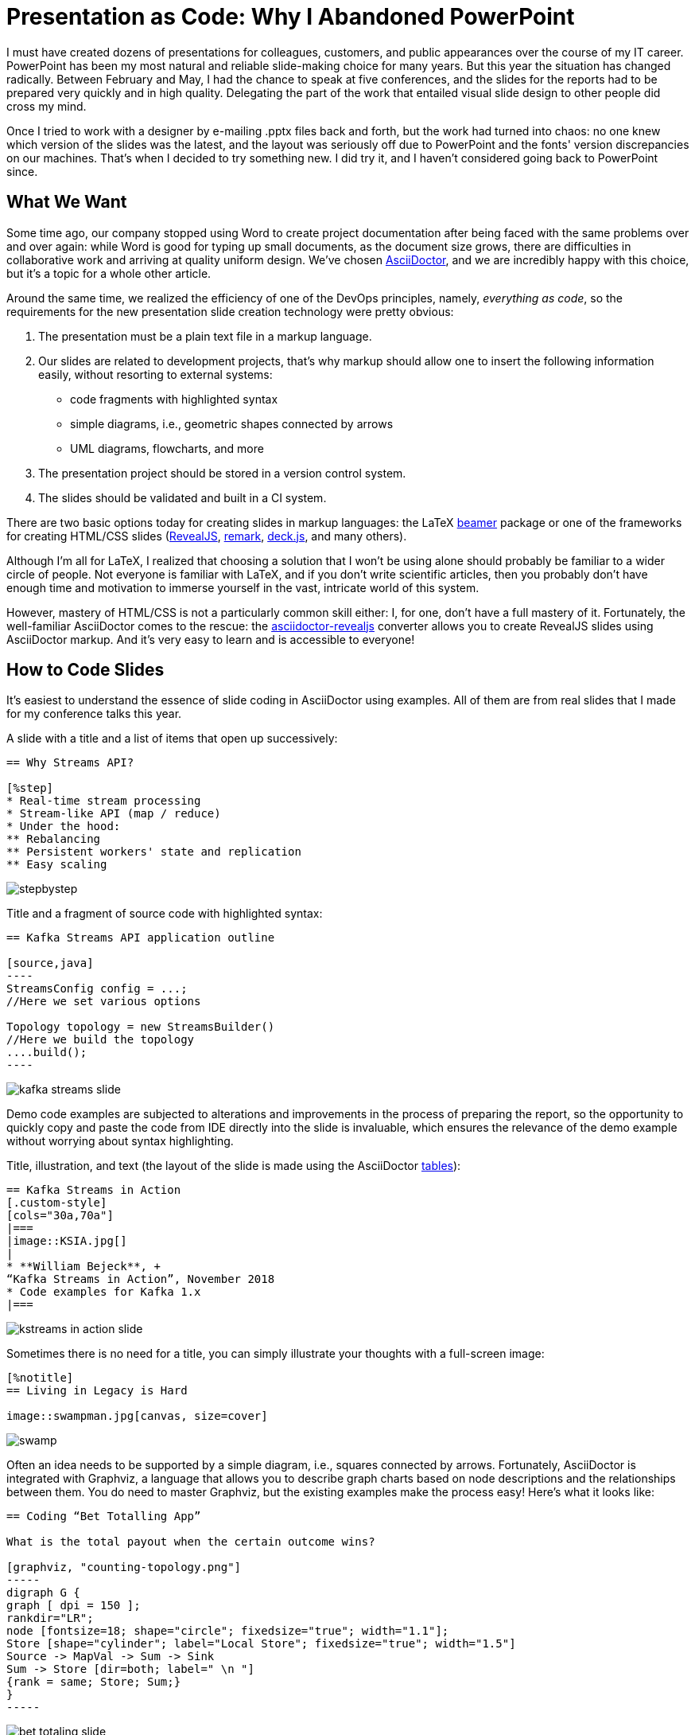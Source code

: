 = Presentation as Code: Why I Abandoned PowerPoint

I must have created dozens of presentations for colleagues, customers, and public appearances over the course of my IT career. PowerPoint has been my most natural and reliable slide-making choice for many years. But this year the situation has changed radically. Between February and May, I had the chance to speak at five conferences, and the slides for the reports had to be prepared very quickly and in high quality. Delegating the part of the work that entailed visual slide design to other people did cross my mind.

Once I tried to work with a designer by e-mailing .pptx files back and forth, but the work had turned into chaos: no one knew which version of the slides was the latest, and the layout was seriously off due to PowerPoint and the fonts' version discrepancies on our machines. That’s when I decided to try something new. I did try it, and I haven’t considered going back to PowerPoint since.

== What We Want

Some time ago, our company stopped using Word to create project documentation after being faced with the same problems over and over again: while Word is good for typing up small documents, as the document size grows, there are difficulties in collaborative work and arriving at quality uniform design. We’ve chosen https://asciidoctor.org/[AsciiDoctor], and we are incredibly happy with this choice, but it’s a topic for a whole other article.

Around the same time, we realized the efficiency of one of the DevOps principles, namely, __everything as code__, so the requirements for the new presentation slide creation technology were pretty obvious:

. The presentation must be a plain text file in a markup language.
. Our slides are related to development projects, that’s why markup should allow one to insert the following information easily, without resorting to external systems:
** code fragments with highlighted syntax
** simple diagrams, i.e., geometric shapes connected by arrows
** UML diagrams, flowcharts, and more
. The presentation project should be stored in a version control system.
. The slides should be validated and built in a CI system.

There are two basic options today for creating slides in markup languages: the LaTeX https://en.wikibooks.org/wiki/LaTeX/Presentations[beamer] package or one of the frameworks for creating HTML/CSS slides (https://revealjs.com/[RevealJS], https://remarkjs.com/[remark], http://imakewebthings.com/deck.js/[deck.js], and many others).

Although I’m all for LaTeX, I realized that choosing a solution that I won’t be using alone should probably be familiar to a wider circle of people. Not everyone is familiar with LaTeX, and if you don’t write scientific articles, then you probably don’t have enough time and motivation to immerse yourself in the vast, intricate world of this system.

However, mastery of HTML/CSS is not a particularly common skill either: I, for one, don’t have a full mastery of it. Fortunately, the well-familiar AsciiDoctor comes to the rescue: the https://asciidoctor.org/docs/asciidoctor-revealjs/[asciidoctor-revealjs] converter allows you to create RevealJS slides using AsciiDoctor markup. And it’s very easy to learn and is accessible to everyone!

== How to Code Slides

It’s easiest to understand the essence of slide coding in AsciiDoctor using examples. All of them are from real slides that I made for my conference talks this year.

A slide with a title and a list of items that open up successively:

[source,asciidoc]
----
== Why Streams API?

[%step]
* Real-time stream processing
* Stream-like API (map / reduce)
* Under the hood:
** Rebalancing
** Persistent workers' state and replication 
** Easy scaling
----

image::stepbystep.gif[]

Title and a fragment of source code with highlighted syntax:

[source,asciidoc]
-----
== Kafka Streams API application outline

[source,java]
----
StreamsConfig config = ...;
//Here we set various options

Topology topology = new StreamsBuilder()
//Here we build the topology
....build();
----
-----

image::kafka-streams-slide.png[]

Demo code examples are subjected to alterations and improvements in the process of preparing the report, so the opportunity to quickly copy and paste the code from IDE directly into the slide is invaluable, which ensures the relevance of the demo example without worrying about syntax highlighting.

Title, illustration, and text (the layout of the slide is made using the AsciiDoctor https://asciidoctor.org/docs/user-manual/#tables[tables]):

[source,asciidoc]
----
== Kafka Streams in Action
[.custom-style]
[cols="30a,70a"]
|===
|image::KSIA.jpg[]
|
* **William Bejeck**, + 
“Kafka Streams in Action”, November 2018
* Code examples for Kafka 1.x
|===
----

image::kstreams-in-action-slide.png[]

Sometimes there is no need for a title, you can simply illustrate your thoughts with a full-screen image:

[source,asciidoc]
----
[%notitle]
== Living in Legacy is Hard

image::swampman.jpg[canvas, size=cover]
----

image::swamp.jpg[]

Often an idea needs to be supported by a simple diagram, i.e., squares connected by arrows. Fortunately, AsciiDoctor is integrated with Graphviz, a language that allows you to describe graph charts based on node descriptions and the relationships between them. You do need to master Graphviz, but the existing examples make the process easy! Here's what it looks like:

[source,asciidoc]
------
== Coding “Bet Totalling App”

What is the total payout when the certain outcome wins?

[graphviz, "counting-topology.png"]
-----
digraph G {
graph [ dpi = 150 ]; 
rankdir="LR";
node [fontsize=18; shape="circle"; fixedsize="true"; width="1.1"];
Store [shape="cylinder"; label="Local Store"; fixedsize="true"; width="1.5"]
Source -> MapVal -> Sum -> Sink
Sum -> Store [dir=both; label=" \n "]
{rank = same; Store; Sum;}
}
-----
------

image::bet-totaling-slide.png[]

Whenever you need to edit the text within the node, change the arrow’s direction, etc., you can do it directly in the presentation code, instead of redrawing the picture elsewhere and reinserting it into the slide. This approach speeds up the process of working with slides dramatically.

Here’s a more complicated example:

[source,asciidoc]
------
== Non-reproducible build
[graphviz, "unstable-update.png"]
-----
digraph G {
  rankdir="LR";
  graph [ dpi = 150 ];

  u -> r0;
  u[shape=plaintext; label="linter update\n+ 13 warnings"]
  r0[shape=point, width = 0]
  r1 -> r0[ arrowhead = none, label="master branch" ];

  r0-> r2 [];
  b1 -> b4;

  r1->b1
  r1[label="150\nwarnings"]
  b1[label="± 0\nwarnings"]

  b4[label="± 0\nwarnings"]
  b4->r2
  r2[label="163\nwarnings", color="red", xlabel=<<font color="red">merge blocked</font>>]
  {rank = same; u; r0; b4;}
}
-----
------

image::non-reproducible-slide.png[]

By the way, experimenting with Graphviz and fine-tuning the images can be conveniently done on the https://dreampuf.github.io/GraphvizOnline[Graphviz online] page.

Finally, if you want to insert a flowchart, class diagram, or another UML diagram into the slide, then http://plantuml.com/[PlantUML], another system integrated with AsciiDoctor, may come to the rescue.

[source,asciidoc]
------
== Intersection types

[plantuml, intersections, png]
----
@startuml
skinparam dpi 150 
class Employee {
}
class Retiree {
}
class Person {
  + getName(): String
}
interface Payable {
  + getMonthPayment: BigDecimal
}
Payable <|.. Employee
Payable <|.. Retiree
Person <|-- Employee 
Person <|-- Retiree
Person <|-- Visitor
@enduml
----

[source,java]
----
public <T extends Person & Payable> 
  String getRandomNameAndPayment(List<T> items) {
  T result =
    items.get(
        ThreadLocalRandom.current().nextInt(items.size()));
    return result.getName() //from Person! 
         + result.getPayment(); //from Payable!
}
----
------

image::intersection-type-slide.png[]

Transformation of the presentation project into code stored on the version control system allows to work collaboratively on the presentation, separating the tasks of content creation and visual designing between the relevant people. Slide design (fonts, backgrounds, indents) is described in RevealJS using CSS. My personal CSS skills are best conveyed by this GIF

image::css.gif[]

...but that’s not a problem when there are people who are much faster and better at dealing with CSS than I am. It turns out that as the presentation deadline rapidly approaches, we can simultaneously work on different files through Git and collaborate at a speed that’s impossible to imagine when sending .pptx files by mail.

== Compiling the Presentation to HTML

Plain text sources are great, but how do you compile them into a presentation?

AsciiDoctor is a Ruby project, and there are several ways to run it. First, you can install Ruby and run asciidoctor directly, which may probably be the best option for Ruby developers.

If you don’t feel like messing with Ruby installation, you can use the https://github.com/asciidoctor/docker-asciidoctor[asciidoctor/docker-asciidoctor] Docker image, to which you can mount the project source folder via VOLUME and get the result in the specified location.

The option I had settled on may seem somewhat surprising, but it’s most convenient for me as a Java developer. It doesn’t require Ruby installation or Docker, but does allow one to generate slides using a Maven script.

In fact, the https://www.jruby.org/[JRuby] project (the Java implementation of the Ruby language) is so outstanding that it allows you to run almost everything that is created for Ruby in Java machine, and running AsciiDoctor is one of the most common JRuby use cases.

The https://asciidoctor.org/docs/asciidoctor-maven-plugin/[asciidoctor-maven-plugin] allows us to build AsciiDoctor documentation. If you use Maven, AsciiDoctor and JRuby are automatically downloaded, and AsciiDoctor is executed in the JRuby environment: nothing needs to be installed manually! (Except for the `graphviz` package, which is required when using GraphViz or PlantUML graphics.) Just place your `.adoc` files in the `src/main/asciidoc/` folder. Here is an https://github.com/inponomarev/csa-hb/blob/master/pom.xml[example of a .pom file] that builds diagram slides.

== Converting Slides to PDF

Although the HTML version of the slides is completely self-sufficient (in Reveal JS, you can even open a ‘speaker view’ in a separate browser window with notes, timer and upcoming slide preview), sometimes a PDF version of the slides is also needed. First of all, some conferences that don’t allow the speaker to connect their own laptop, require slides “strictly in pptx or pdf format,” without realizing that they also come in HTML. Secondly, it’s good form to send the organizers a read-only PDF version of your slides as they were shown during your report, to be published in the conference materials.

Fortunately, the Node.js https://github.com/astefanutti/decktape[decktape] utility can handle this task perfectly well. It’s built on https://pptr.dev/[Puppeteer], a Chrome browser automation system. You can convert RevealJS presentation to PDF using the following command:

[source,shell]
node decktape.js -s 3200x1800 --slides 1-500 \
  reveal "file:///index.html?fragments=true" slides.pdf  

There are two tricks, which I discovered via trial and error:

* a double margin is required for resolution via the -s parameter, otherwise you may encounter problems with PDF layout,
* in the URL of the HTML version of the presentation you need to pass the `?fragments=true parameter`, which will allow you to create a separate PDF page for each transitional state of your slide (for example, five pages for five list items, if they are displayed successively). This will make it possible to use this PDF on its own as a presentation when delivering a report.

== Continuous Integration and Auto Web Publishing

It’s convenient to get slides built automatically each time a change is commited to the version control system. And it’s even more convenient when the automatically compiled slides are posted online for collaborative use. Slides from the Internet can be easily “played” in front of an audience from any machine connected to the Internet and a projector.

Since we use GitHub in our work, the natural CI system choice is Github CI, while for hosting ready-made presentations it’s https://pages.github.com/[github.io]. The concept behind github.io is that any static content placed in your GitHub project branch’s `gh-pages` can be accessed at `https://<your name>.gihub.io/<your project>`.

The complete Github CI configuration file, including the Maven-assisted HTML page compilation, and pushing all the results to the `gh-pages` branch for publication on github.io looks as follows:
https://github.com/inponomarev/mocks-talk/blob/master/.github/workflows/maven.yml

Thus, each commit of the presentation code on GitHub will automatically rebuild the slides in HTML and PDF formats and reload them on github.io. (Of course, the only presentations you should upload to github.io are the ones you want to make public).

== Project Examples

Finally, here are the links to a couple of presentation projects with customized Maven scripts and CI configuration for Github, which you can clone and use when creating your own presentation projects:

* https://github.com/inponomarev/kstreams-examples (my report at JPoint 2019)
* https://github.com/inponomarev/kafka-hjs (my report at HolyJS 2020)

